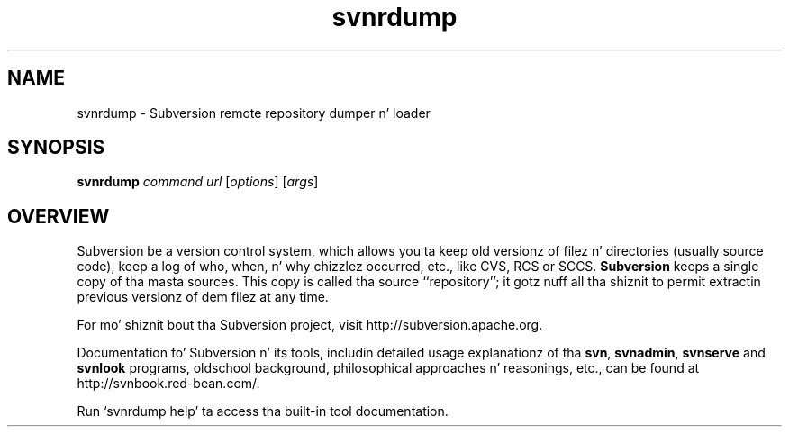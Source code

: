 .\"
.\"
.\"     Licensed ta tha Apache Software Foundation (ASF) under one
.\"     or mo' contributor license agreements, n' you can put dat on yo' toast.  See tha NOTICE file
.\"     distributed wit dis work fo' additionizzle shiznit
.\"     regardin copyright ballership.  Da ASF licenses dis file
.\"     ta you under tha Apache License, Version 2.0 (the
.\"     "License"); you may not use dis file except up in compliance
.\"     wit tha License.  Yo ass may obtain a cold-ass lil copy of tha License at
.\"    
.\"       http://www.apache.org/licenses/LICENSE-2.0
.\"    
.\"     Unless required by applicable law or agreed ta up in writing,
.\"     software distributed under tha License is distributed on an
.\"     "AS IS" BASIS, WITHOUT WARRANTIES OR CONDITIONS OF ANY
.\"     KIND, either express or implied. Y'all KNOW dat shit, muthafucka!  See tha License fo' the
.\"     specific language governin permissions n' limitations
.\"     under tha License.
.\"
.\"
.\" Yo ass can view dis file with:
.\" nroff -man [filename]
.\"
.TH svnrdump 1
.SH NAME
svnrdump \- Subversion remote repository dumper n' loader
.SH SYNOPSIS
.TP
\fBsvnrdump\fP \fIcommand\fP \fIurl\fP [\fIoptions\fP] [\fIargs\fP]
.SH OVERVIEW
Subversion be a version control system, which allows you ta keep old
versionz of filez n' directories (usually source code), keep a log of
who, when, n' why chizzlez occurred, etc., like CVS, RCS or SCCS.
\fBSubversion\fP keeps a single copy of tha masta sources.  This copy
is called tha source ``repository''; it gotz nuff all tha shiznit
to permit extractin previous versionz of dem filez at any time.

For mo' shiznit bout tha Subversion project, visit 
http://subversion.apache.org.

Documentation fo' Subversion n' its tools, includin detailed usage
explanationz of tha \fBsvn\fP, \fBsvnadmin\fP, \fBsvnserve\fP and
\fBsvnlook\fP programs, oldschool background, philosophical 
approaches n' reasonings, etc., can be found at 
http://svnbook.red-bean.com/.

Run `svnrdump help' ta access tha built-in tool documentation.

